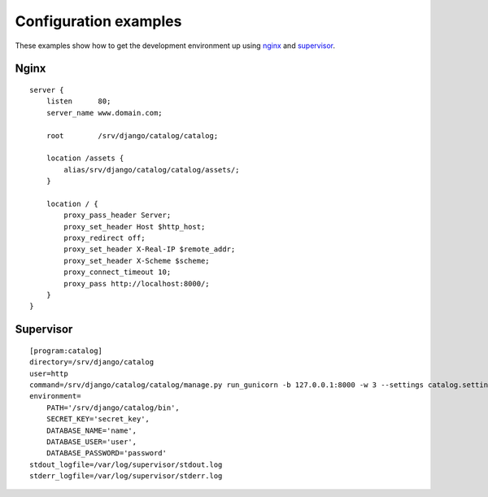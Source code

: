 
======================
Configuration examples
======================

These examples show how to get the development environment up using nginx_ and supervisor_.

-----
Nginx
-----

::

    server {
        listen      80;
        server_name www.domain.com;

        root        /srv/django/catalog/catalog;

        location /assets {
            alias/srv/django/catalog/catalog/assets/;
        }

        location / {
            proxy_pass_header Server;
            proxy_set_header Host $http_host;
            proxy_redirect off;
            proxy_set_header X-Real-IP $remote_addr;
            proxy_set_header X-Scheme $scheme;
            proxy_connect_timeout 10;
            proxy_pass http://localhost:8000/;
        }
    }

----------
Supervisor
----------

::

    [program:catalog]
    directory=/srv/django/catalog
    user=http
    command=/srv/django/catalog/catalog/manage.py run_gunicorn -b 127.0.0.1:8000 -w 3 --settings catalog.settings.local
    environment=
        PATH='/srv/django/catalog/bin',
        SECRET_KEY='secret_key',
        DATABASE_NAME='name',
        DATABASE_USER='user',
        DATABASE_PASSWORD='password'
    stdout_logfile=/var/log/supervisor/stdout.log
    stderr_logfile=/var/log/supervisor/stderr.log

.. _nginx: http://nginx.com
.. _supervisor: https://pypi.python.org/pypi/supervisor
